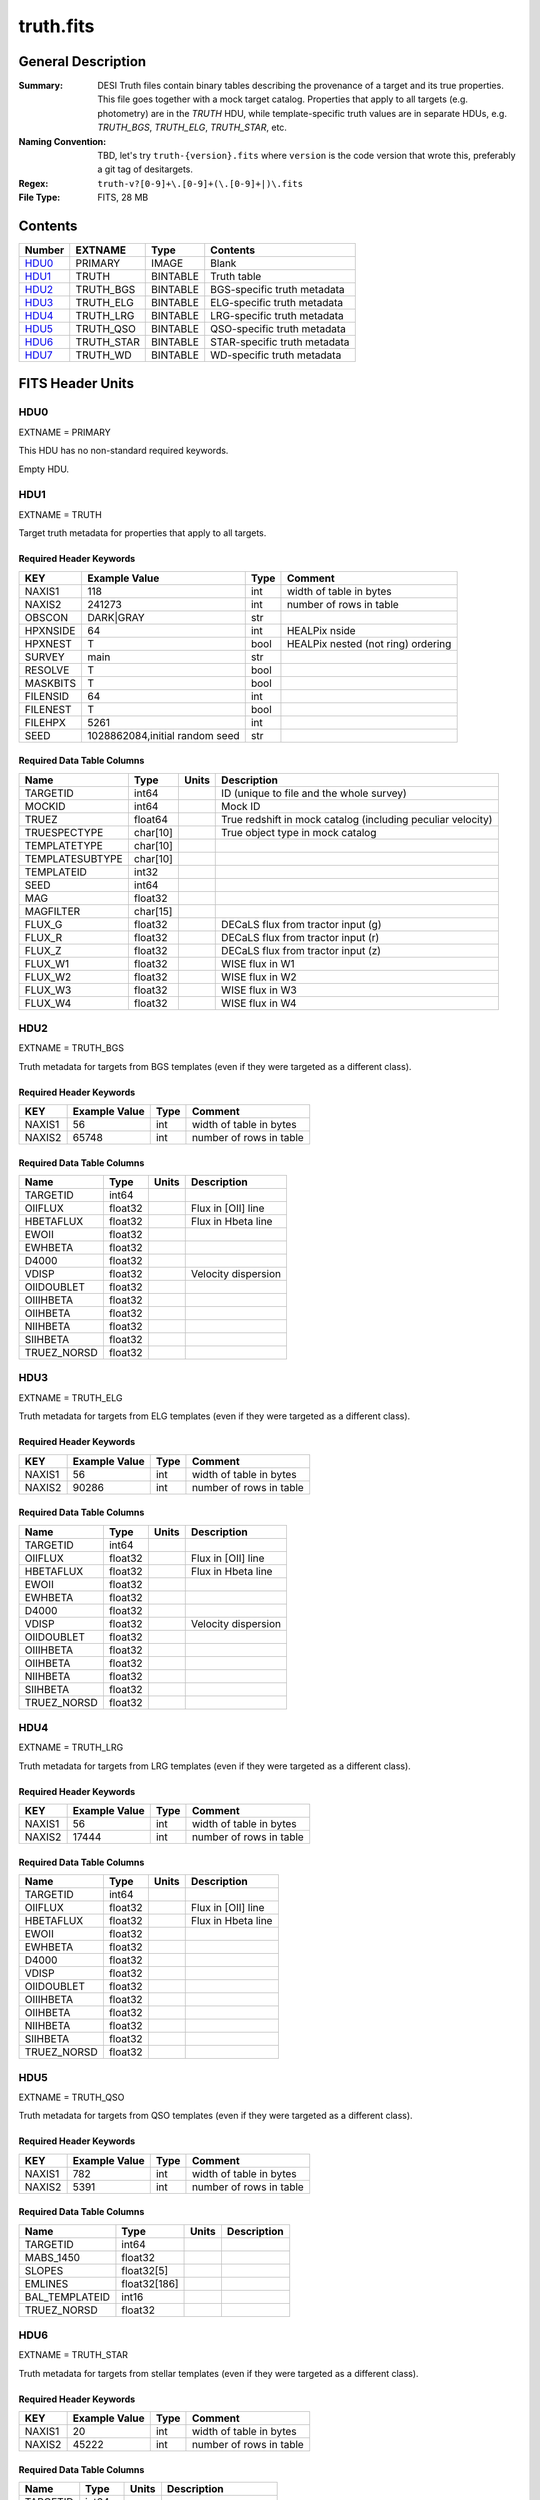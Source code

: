 ==========
truth.fits
==========

General Description
===================

:Summary: DESI Truth files contain binary tables describing the provenance
    of a target and its true properties. This file goes together with a
    mock target catalog.  Properties that apply to all targets (e.g. photometry)
    are in the `TRUTH` HDU, while template-specific truth values are in
    separate HDUs, e.g. `TRUTH_BGS`, `TRUTH_ELG`, `TRUTH_STAR`, etc.
:Naming Convention: TBD, let's try ``truth-{version}.fits`` where ``version``
    is the code version that wrote this, preferably a git tag of desitargets.
:Regex: ``truth-v?[0-9]+\.[0-9]+(\.[0-9]+|)\.fits``
:File Type: FITS, 28 MB

Contents
========

====== ========== ======== ============================
Number EXTNAME    Type     Contents
====== ========== ======== ============================
HDU0_  PRIMARY    IMAGE    Blank
HDU1_  TRUTH      BINTABLE Truth table
HDU2_  TRUTH_BGS  BINTABLE BGS-specific truth metadata
HDU3_  TRUTH_ELG  BINTABLE ELG-specific truth metadata
HDU4_  TRUTH_LRG  BINTABLE LRG-specific truth metadata
HDU5_  TRUTH_QSO  BINTABLE QSO-specific truth metadata
HDU6_  TRUTH_STAR BINTABLE STAR-specific truth metadata
HDU7_  TRUTH_WD   BINTABLE WD-specific truth metadata
====== ========== ======== ============================


FITS Header Units
=================

HDU0
----

EXTNAME = PRIMARY

This HDU has no non-standard required keywords.

Empty HDU.


HDU1
----

EXTNAME = TRUTH

Target truth metadata for properties that apply to all targets.

Required Header Keywords
~~~~~~~~~~~~~~~~~~~~~~~~

======== ================================ ==== ===================================
KEY      Example Value                    Type Comment
======== ================================ ==== ===================================
NAXIS1   118                              int  width of table in bytes
NAXIS2   241273                           int  number of rows in table
OBSCON   DARK|GRAY                        str
HPXNSIDE 64                               int  HEALPix nside
HPXNEST  T                                bool HEALPix nested (not ring) ordering
SURVEY   main                             str
RESOLVE  T                                bool
MASKBITS T                                bool
FILENSID 64                               int
FILENEST T                                bool
FILEHPX  5261                             int
SEED     1028862084,initial random seed   str
======== ================================ ==== ===================================

Required Data Table Columns
~~~~~~~~~~~~~~~~~~~~~~~~~~~

=============== ======== ===== ===================
Name            Type     Units Description
=============== ======== ===== ===================
TARGETID        int64          ID (unique to file and the whole survey)
MOCKID          int64          Mock ID
TRUEZ           float64        True redshift in mock catalog (including peculiar velocity)
TRUESPECTYPE    char[10]       True object type in mock catalog
TEMPLATETYPE    char[10]
TEMPLATESUBTYPE char[10]
TEMPLATEID      int32
SEED            int64
MAG             float32
MAGFILTER       char[15]
FLUX_G          float32        DECaLS flux from tractor input (g)
FLUX_R          float32        DECaLS flux from tractor input (r)
FLUX_Z          float32        DECaLS flux from tractor input (z)
FLUX_W1         float32        WISE flux in W1
FLUX_W2         float32        WISE flux in W2
FLUX_W3         float32        WISE flux in W3
FLUX_W4         float32        WISE flux in W4
=============== ======== ===== ===================

HDU2
----

EXTNAME = TRUTH_BGS

Truth metadata for targets from BGS templates
(even if they were targeted as a different class).

Required Header Keywords
~~~~~~~~~~~~~~~~~~~~~~~~

====== ============= ==== =======================
KEY    Example Value Type Comment
====== ============= ==== =======================
NAXIS1 56            int  width of table in bytes
NAXIS2 65748         int  number of rows in table
====== ============= ==== =======================

Required Data Table Columns
~~~~~~~~~~~~~~~~~~~~~~~~~~~

=========== ======= ===== ===================
Name        Type    Units Description
=========== ======= ===== ===================
TARGETID    int64
OIIFLUX     float32       Flux in [OII] line
HBETAFLUX   float32       Flux in Hbeta line
EWOII       float32
EWHBETA     float32
D4000       float32
VDISP       float32       Velocity dispersion
OIIDOUBLET  float32
OIIIHBETA   float32
OIIHBETA    float32
NIIHBETA    float32
SIIHBETA    float32
TRUEZ_NORSD float32
=========== ======= ===== ===================

HDU3
----

EXTNAME = TRUTH_ELG

Truth metadata for targets from ELG templates
(even if they were targeted as a different class).

Required Header Keywords
~~~~~~~~~~~~~~~~~~~~~~~~

====== ============= ==== =======================
KEY    Example Value Type Comment
====== ============= ==== =======================
NAXIS1 56            int  width of table in bytes
NAXIS2 90286         int  number of rows in table
====== ============= ==== =======================

Required Data Table Columns
~~~~~~~~~~~~~~~~~~~~~~~~~~~

=========== ======= ===== ===================
Name        Type    Units Description
=========== ======= ===== ===================
TARGETID    int64
OIIFLUX     float32       Flux in [OII] line
HBETAFLUX   float32       Flux in Hbeta line
EWOII       float32
EWHBETA     float32
D4000       float32
VDISP       float32       Velocity dispersion
OIIDOUBLET  float32
OIIIHBETA   float32
OIIHBETA    float32
NIIHBETA    float32
SIIHBETA    float32
TRUEZ_NORSD float32
=========== ======= ===== ===================

HDU4
----

EXTNAME = TRUTH_LRG

Truth metadata for targets from LRG templates
(even if they were targeted as a different class).

Required Header Keywords
~~~~~~~~~~~~~~~~~~~~~~~~

====== ============= ==== =======================
KEY    Example Value Type Comment
====== ============= ==== =======================
NAXIS1 56            int  width of table in bytes
NAXIS2 17444         int  number of rows in table
====== ============= ==== =======================

Required Data Table Columns
~~~~~~~~~~~~~~~~~~~~~~~~~~~

=========== ======= ===== ===================
Name        Type    Units Description
=========== ======= ===== ===================
TARGETID    int64
OIIFLUX     float32       Flux in [OII] line
HBETAFLUX   float32       Flux in Hbeta line
EWOII       float32
EWHBETA     float32
D4000       float32
VDISP       float32
OIIDOUBLET  float32
OIIIHBETA   float32
OIIHBETA    float32
NIIHBETA    float32
SIIHBETA    float32
TRUEZ_NORSD float32
=========== ======= ===== ===================

HDU5
----

EXTNAME = TRUTH_QSO

Truth metadata for targets from QSO templates
(even if they were targeted as a different class).

Required Header Keywords
~~~~~~~~~~~~~~~~~~~~~~~~

====== ============= ==== =======================
KEY    Example Value Type Comment
====== ============= ==== =======================
NAXIS1 782           int  width of table in bytes
NAXIS2 5391          int  number of rows in table
====== ============= ==== =======================

Required Data Table Columns
~~~~~~~~~~~~~~~~~~~~~~~~~~~

============== ============ ===== ===================
Name           Type         Units Description
============== ============ ===== ===================
TARGETID       int64
MABS_1450      float32
SLOPES         float32[5]
EMLINES        float32[186]
BAL_TEMPLATEID int16
TRUEZ_NORSD    float32
============== ============ ===== ===================

HDU6
----

EXTNAME = TRUTH_STAR

Truth metadata for targets from stellar templates
(even if they were targeted as a different class).

Required Header Keywords
~~~~~~~~~~~~~~~~~~~~~~~~

====== ============= ==== =======================
KEY    Example Value Type Comment
====== ============= ==== =======================
NAXIS1 20            int  width of table in bytes
NAXIS2 45222         int  number of rows in table
====== ============= ==== =======================

Required Data Table Columns
~~~~~~~~~~~~~~~~~~~~~~~~~~~

======== ======= ===== ===================
Name     Type    Units Description
======== ======= ===== ===================
TARGETID int64
TEFF     float32       Effective Temperature
LOGG     float32       Surface Gravity
FEH      float32       Metallicity
======== ======= ===== ===================

HDU7
----

EXTNAME = TRUTH_WD

Truth metadata for targets from White Dwarf (WD) templates
(even if they were targeted as a different class).

Required Header Keywords
~~~~~~~~~~~~~~~~~~~~~~~~

====== ============= ==== =======================
KEY    Example Value Type Comment
====== ============= ==== =======================
NAXIS1 16            int  width of table in bytes
NAXIS2 175           int  number of rows in table
====== ============= ==== =======================

Required Data Table Columns
~~~~~~~~~~~~~~~~~~~~~~~~~~~

======== ======= ===== ===================
Name     Type    Units Description
======== ======= ===== ===================
TARGETID int64
TEFF     float32       Effective Temperature
LOGG     float32       Surface Gravity
======== ======= ===== ===================


Notes and Examples
==================

In general, the above tables contain:

* Columns needed for traceability (e.g. TARGETID, BRICKNAME)
* Columns needed by fiber assignment (e.g. RA, DEC)
* Columns mimicking results from the spectroscopic pipeline (e.g. TRUEZ, TRUETYPE)

This file is created by the targets.mock submodule.
